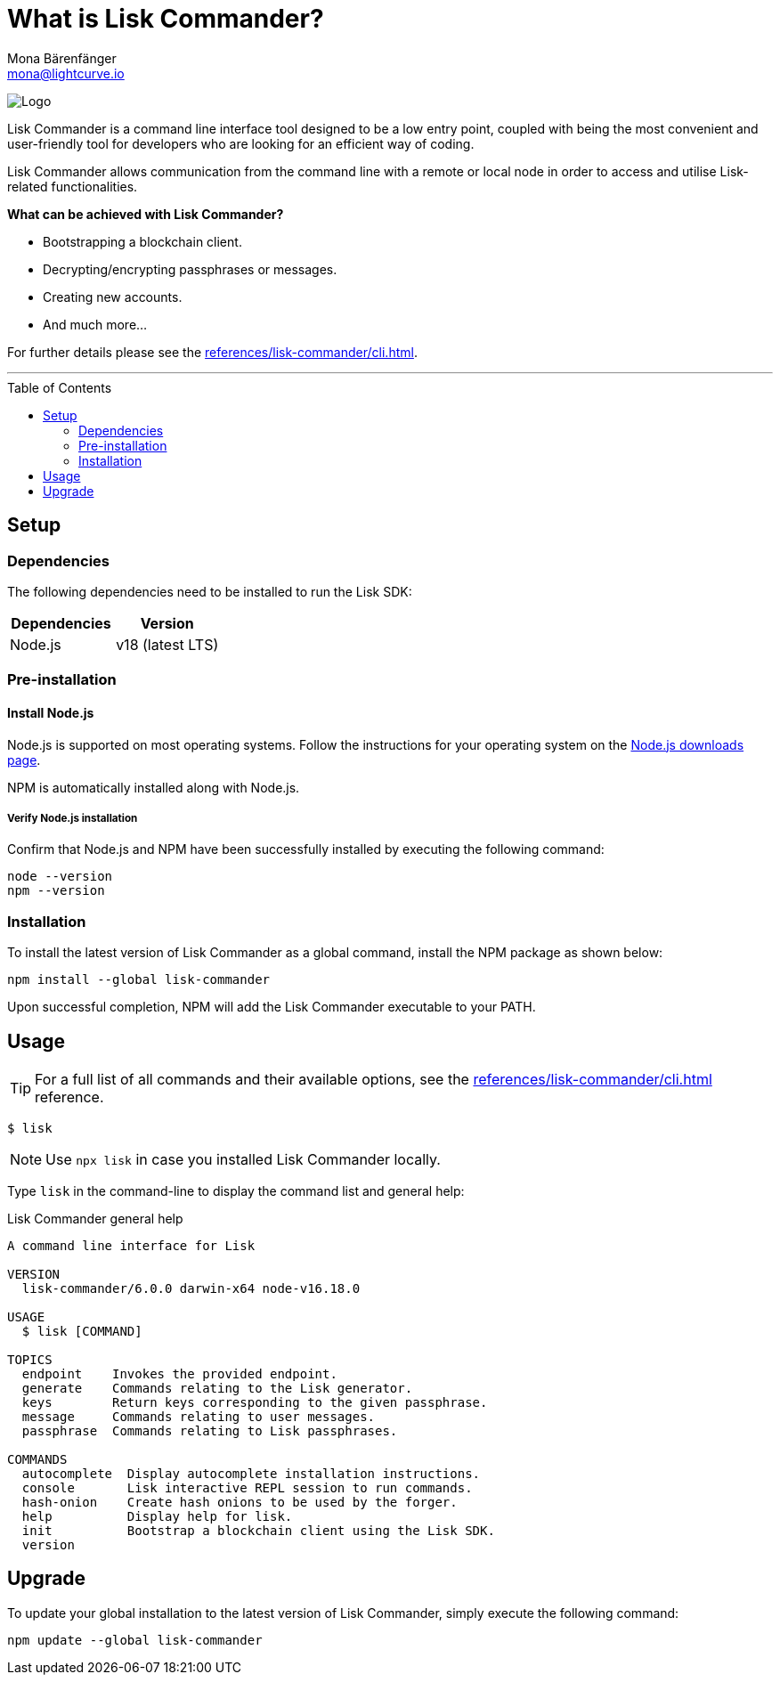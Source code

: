 = What is Lisk Commander?
Mona Bärenfänger <mona@lightcurve.io>
// Settings
:toc: preamble
:imagesdir: ../../../assets/images
// URLs
:url_nodejs_download: https://nodejs.org/en/download/
// Project URLs
:url_commander_cli: references/lisk-commander/cli.adoc

image:banner_commander.png[Logo]

Lisk Commander is a command line interface tool designed to be a low entry point, coupled with being the most convenient and user-friendly tool for developers who are looking for an efficient way of coding.

Lisk Commander allows communication from the command line with a remote or local node in order to access and utilise Lisk-related functionalities.

*What can be achieved with Lisk Commander?*

* Bootstrapping a blockchain client.
* Decrypting/encrypting passphrases or messages.
* Creating new accounts.
* And much more...

For further details please see the xref:{url_commander_cli}[].

---

== Setup

=== Dependencies

The following dependencies need to be installed to run the Lisk SDK:

[options="header",]
|===
|Dependencies |Version
|Node.js | v18 (latest LTS)
|===

=== Pre-installation

==== Install Node.js

Node.js is supported on most operating systems.
Follow the instructions for your operating system on the {url_nodejs_download}[Node.js downloads page^].

NPM is automatically installed along with Node.js.

===== Verify Node.js installation

Confirm that Node.js and NPM have been successfully installed by executing the following command:

[source,bash]
----
node --version
npm --version
----

=== Installation

To install the latest version of Lisk Commander as a global command, install the NPM package as shown below:

[source,bash]
----
npm install --global lisk-commander
----

Upon successful completion, NPM will add the Lisk Commander executable to your PATH.

== Usage

TIP: For a full list of all commands and their available options, see the xref:{url_commander_cli}[] reference.

[source,sh-session]
----
$ lisk
----

NOTE: Use `npx lisk` in case you installed Lisk Commander locally.

Type `lisk` in the command-line to display the command list and general help:

.Lisk Commander general help
[source,sh-session]
----
A command line interface for Lisk

VERSION
  lisk-commander/6.0.0 darwin-x64 node-v16.18.0

USAGE
  $ lisk [COMMAND]

TOPICS
  endpoint    Invokes the provided endpoint.
  generate    Commands relating to the Lisk generator.
  keys        Return keys corresponding to the given passphrase.
  message     Commands relating to user messages.
  passphrase  Commands relating to Lisk passphrases.

COMMANDS
  autocomplete  Display autocomplete installation instructions.
  console       Lisk interactive REPL session to run commands.
  hash-onion    Create hash onions to be used by the forger.
  help          Display help for lisk.
  init          Bootstrap a blockchain client using the Lisk SDK.
  version
----

== Upgrade

To update your global installation to the latest version of Lisk Commander, simply execute the following command:

[source,bash]
----
npm update --global lisk-commander
----
